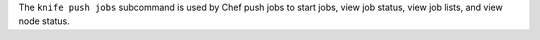 .. The contents of this file may be included in multiple topics (using the includes directive).
.. The contents of this file should be modified in a way that preserves its ability to appear in multiple topics.


The ``knife push jobs`` subcommand is used by Chef push jobs to start jobs, view job status, view job lists, and view node status.
